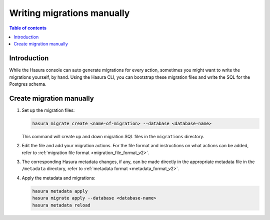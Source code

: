 .. meta::
   :description: Write manual migrations for Hasura GraphQL engine
   :keywords: hasura, docs, migration, manual

.. _manual_migrations:

Writing migrations manually
===========================

.. contents:: Table of contents
  :backlinks: none
  :depth: 1
  :local:

Introduction
------------

While the Hasura console can auto generate migrations for every action,
sometimes you might want to write the migrations yourself, by hand. Using the
Hasura CLI, you can bootstrap these migration files and write the SQL for the
Postgres schema.

Create migration manually
-------------------------

#. Set up the migration files:

   .. code-block:: bash

      hasura migrate create <name-of-migration> --database <database-name>

   This command will create up and down migration SQL files in the
   ``migrations`` directory.

#. Edit the file and add your migration actions. For the file format and
   instructions on what actions can be added, refer to
   :ref:`migration file format <migration_file_format_v2>`.

#. The corresponding Hasura metadata changes, if any, can be made directly in
   the appropriate metadata file in the ``/metadata`` directory, refer to
   :ref:`metadata format <metadata_format_v2>`.

#. Apply the metadata and migrations:

   .. code-block:: bash

      hasura metadata apply
      hasura migrate apply --database <database-name>
      hasura metadata reload
